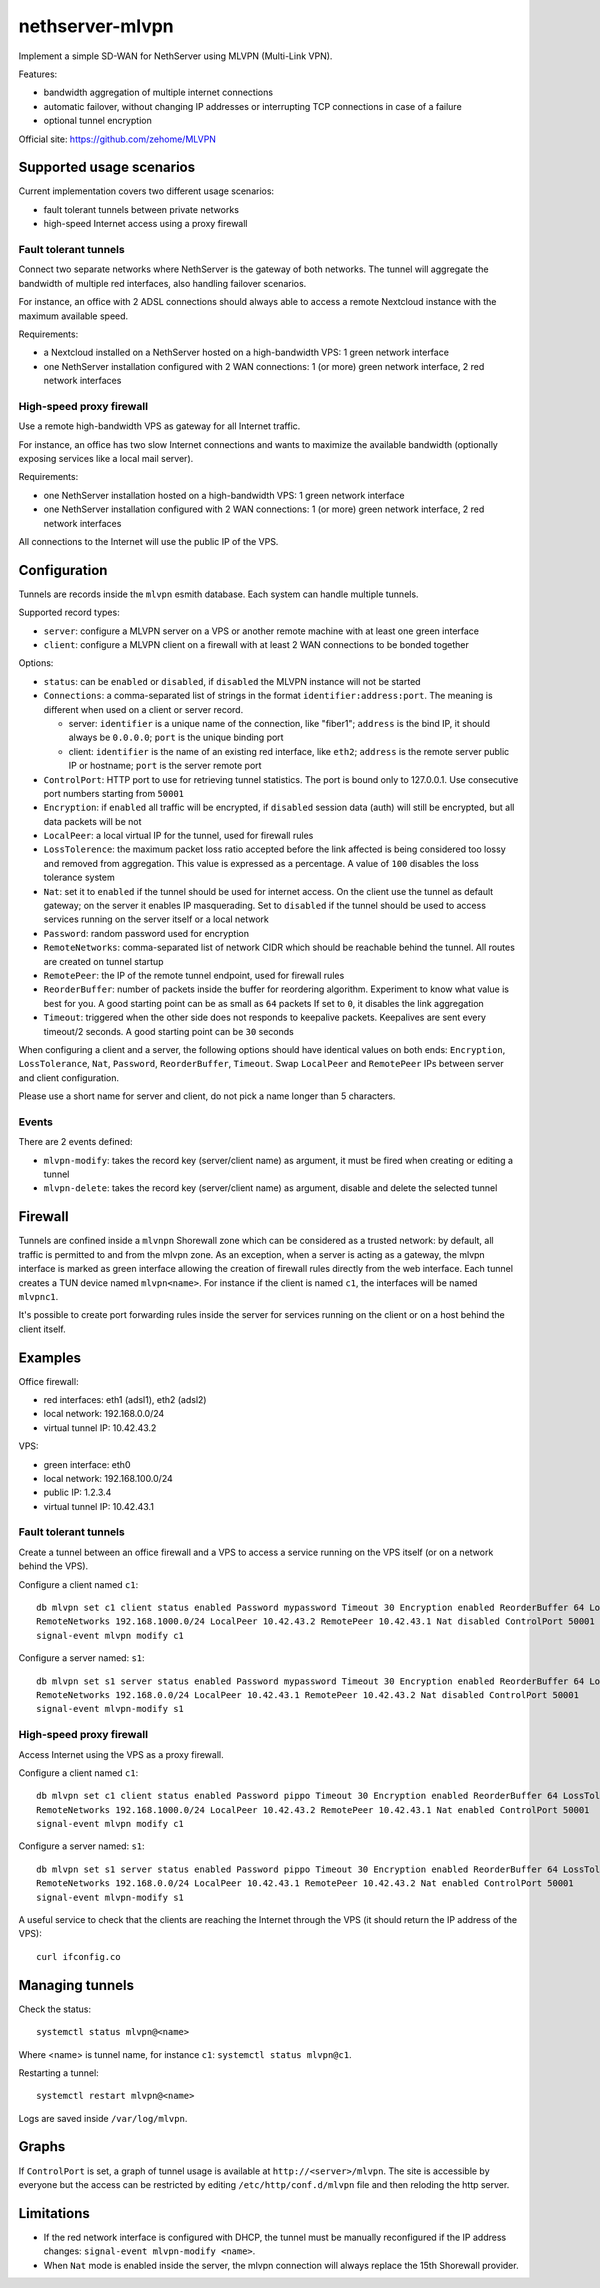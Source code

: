 =================
nethserver-mlvpn
=================

Implement a simple SD-WAN for NethServer using MLVPN (Multi-Link VPN).

Features:

- bandwidth aggregation of multiple internet connections
- automatic failover, without changing IP addresses or interrupting TCP connections in case of a failure
- optional tunnel encryption

Official site: https://github.com/zehome/MLVPN

Supported usage scenarios
=========================

Current implementation covers two different usage scenarios:

- fault tolerant tunnels between private networks
- high-speed Internet access using a proxy firewall

Fault tolerant tunnels
----------------------

Connect two separate networks where NethServer is the gateway of both networks.
The tunnel will aggregate the bandwidth of multiple red interfaces, also handling failover scenarios.

For instance, an office with 2 ADSL connections should always able to access a remote Nextcloud instance with
the maximum available speed.

Requirements:

- a Nextcloud installed on a NethServer hosted on a high-bandwidth VPS: 1 green network interface 
- one NethServer installation configured with 2 WAN connections: 1 (or more) green network interface, 2 red network interfaces

High-speed proxy firewall
-------------------------

Use a remote high-bandwidth VPS as gateway for all Internet traffic.

For instance, an office has two slow Internet connections and wants to maximize
the available bandwidth (optionally exposing services like a local mail server).

Requirements:

- one NethServer installation hosted on a high-bandwidth VPS: 1 green network interface
- one NethServer installation configured with 2 WAN connections: 1 (or more) green network interface, 2 red network interfaces

All connections to the Internet will use the public IP of the VPS.

Configuration
=============

Tunnels are records inside the ``mlvpn`` esmith database. Each system can handle multiple tunnels.

Supported record types:

* ``server``: configure a MLVPN server on a VPS or another remote machine with at least one green interface
* ``client``: configure a MLVPN client on a firewall with at least 2 WAN connections to be bonded together

Options:

* ``status``: can be ``enabled`` or ``disabled``, if ``disabled`` the MLVPN instance will not be started

* ``Connections``: a comma-separated list of strings in the format ``identifier:address:port``. 
  The meaning is different when used on a client or server record.

  * server: ``identifier`` is a unique name of the connection, like "fiber1"; ``address`` is the bind IP, it should always be ``0.0.0.0``; ``port`` is the unique binding port
  * client: ``identifier`` is the name of an existing red interface, like ``eth2``; ``address`` is the remote server public IP or hostname; ``port`` is the server remote port

* ``ControlPort``: HTTP port to use for retrieving tunnel statistics. The port is bound only to 127.0.0.1. Use consecutive  port numbers starting from ``50001``

* ``Encryption``: if ``enabled`` all traffic will be encrypted, if ``disabled`` session data (auth)
  will still be encrypted, but all data packets will be not

* ``LocalPeer``: a local virtual IP for the tunnel, used for firewall rules

* ``LossTolerence``: the maximum packet loss ratio accepted before the link affected is being considered too lossy and removed from aggregation.
  This value is expressed as a percentage. A value of ``100`` disables the loss tolerance system

* ``Nat``: set it to ``enabled`` if the tunnel should be used for internet access. On the client use the tunnel as default gateway; on the server it enables IP masquerading.
  Set to ``disabled`` if the tunnel should be used to access services running on the server itself or a local network

* ``Password``: random password used for encryption

* ``RemoteNetworks``: comma-separated list of network CIDR which should be reachable behind the tunnel. All routes are created on tunnel startup

* ``RemotePeer``: the IP of the remote tunnel endpoint, used for firewall rules

* ``ReorderBuffer``: number of packets inside the buffer for reordering algorithm. Experiment to know what value is best for you. A good starting point can be as small as ``64`` packets
  If set to ``0``, it disables the link aggregation

* ``Timeout``: triggered when the other side does not responds to keepalive packets. Keepalives are sent every timeout/2 seconds. A good starting point can be ``30`` seconds


When configuring a client and a server, the following options should have identical values on both ends: ``Encryption``, ``LossTolerance``, ``Nat``, ``Password``, ``ReorderBuffer``, ``Timeout``.
Swap ``LocalPeer`` and ``RemotePeer`` IPs  between server and client configuration.

Please use a short name for server and client, do not pick a name longer than 5 characters.

Events
------

There are 2 events defined:

- ``mlvpn-modify``: takes the record key (server/client name) as argument, it must be fired when creating or editing a tunnel
- ``mlvpn-delete``: takes the record key (server/client name) as argument, disable and delete the selected tunnel

Firewall
========

Tunnels are confined inside a ``mlvnpn`` Shorewall zone which can be considered as a trusted network:
by default, all traffic is permitted to and from the mlvpn zone.
As an exception, when a server is acting as a gateway, the mlvpn interface is marked as green interface allowing the 
creation of firewall rules directly from the web interface.
Each tunnel creates a TUN device named ``mlvpn<name>``. For instance if the client is named ``c1``, the interfaces will be named ``mlvpnc1``.

It's possible to create port forwarding rules inside the server for services running on the client or on a host behind the client itself.

Examples
========

Office firewall:

- red interfaces: eth1 (adsl1), eth2 (adsl2)
- local network: 192.168.0.0/24
- virtual tunnel IP: 10.42.43.2

VPS:

- green interface: eth0
- local network: 192.168.100.0/24
- public IP: 1.2.3.4
- virtual tunnel IP: 10.42.43.1

Fault tolerant tunnels
----------------------

Create a tunnel between an office firewall and a VPS to access a service running on the VPS itself (or on a network behind the VPS).

Configure a client named ``c1``: ::

  db mlvpn set c1 client status enabled Password mypassword Timeout 30 Encryption enabled ReorderBuffer 64 LossTolerence 50 Connections eth1:1.2.3.4:5080,eth2:1.2.3.4:5081 \
  RemoteNetworks 192.168.1000.0/24 LocalPeer 10.42.43.2 RemotePeer 10.42.43.1 Nat disabled ControlPort 50001
  signal-event mlvpn modify c1


Configure a server named: ``s1``::

  db mlvpn set s1 server status enabled Password mypassword Timeout 30 Encryption enabled ReorderBuffer 64 LossTolerence 50 Connections adsl1:0.0.0.0:5080,adsl2:0.0.0.0:5081 \
  RemoteNetworks 192.168.0.0/24 LocalPeer 10.42.43.1 RemotePeer 10.42.43.2 Nat disabled ControlPort 50001
  signal-event mlvpn-modify s1
    
High-speed proxy firewall
-------------------------

Access Internet using the VPS as a proxy firewall.

Configure a client named ``c1``: ::

  db mlvpn set c1 client status enabled Password pippo Timeout 30 Encryption enabled ReorderBuffer 64 LossTolerence 100 Connections eth1:1.2.3.4:5080,eth2:1.2.3.4:5081 \
  RemoteNetworks 192.168.1000.0/24 LocalPeer 10.42.43.2 RemotePeer 10.42.43.1 Nat enabled ControlPort 50001
  signal-event mlvpn modify c1


Configure a server named: ``s1``::

  db mlvpn set s1 server status enabled Password pippo Timeout 30 Encryption enabled ReorderBuffer 64 LossTolerence 100 Connections adsl1:0.0.0.0:5080,adsl2:0.0.0.0:5081 \
  RemoteNetworks 192.168.0.0/24 LocalPeer 10.42.43.1 RemotePeer 10.42.43.2 Nat enabled ControlPort 50001
  signal-event mlvpn-modify s1


A useful service to check that the clients are reaching the Internet through the VPS 
(it should return the IP address of the VPS): ::

  curl ifconfig.co

Managing tunnels
=================

Check the status: ::

  systemctl status mlvpn@<name>

Where <name> is tunnel name, for instance ``c1``: ``systemctl status mlvpn@c1``.

Restarting a tunnel: ::

  systemctl restart mlvpn@<name>

Logs are saved inside ``/var/log/mlvpn``.


Graphs
======

If ``ControlPort`` is set, a graph of tunnel usage is available at ``http://<server>/mlvpn``.
The site is accessible by everyone but the access can be restricted by editing ``/etc/http/conf.d/mlvpn`` file and then reloding the http server.

Limitations
===========

- If the red network interface is configured with DHCP, the tunnel must be manually reconfigured if the IP address changes: ``signal-event mlvpn-modify <name>``.
- When ``Nat`` mode is enabled inside the server, the mlvpn connection will always replace the 15th Shorewall provider.
